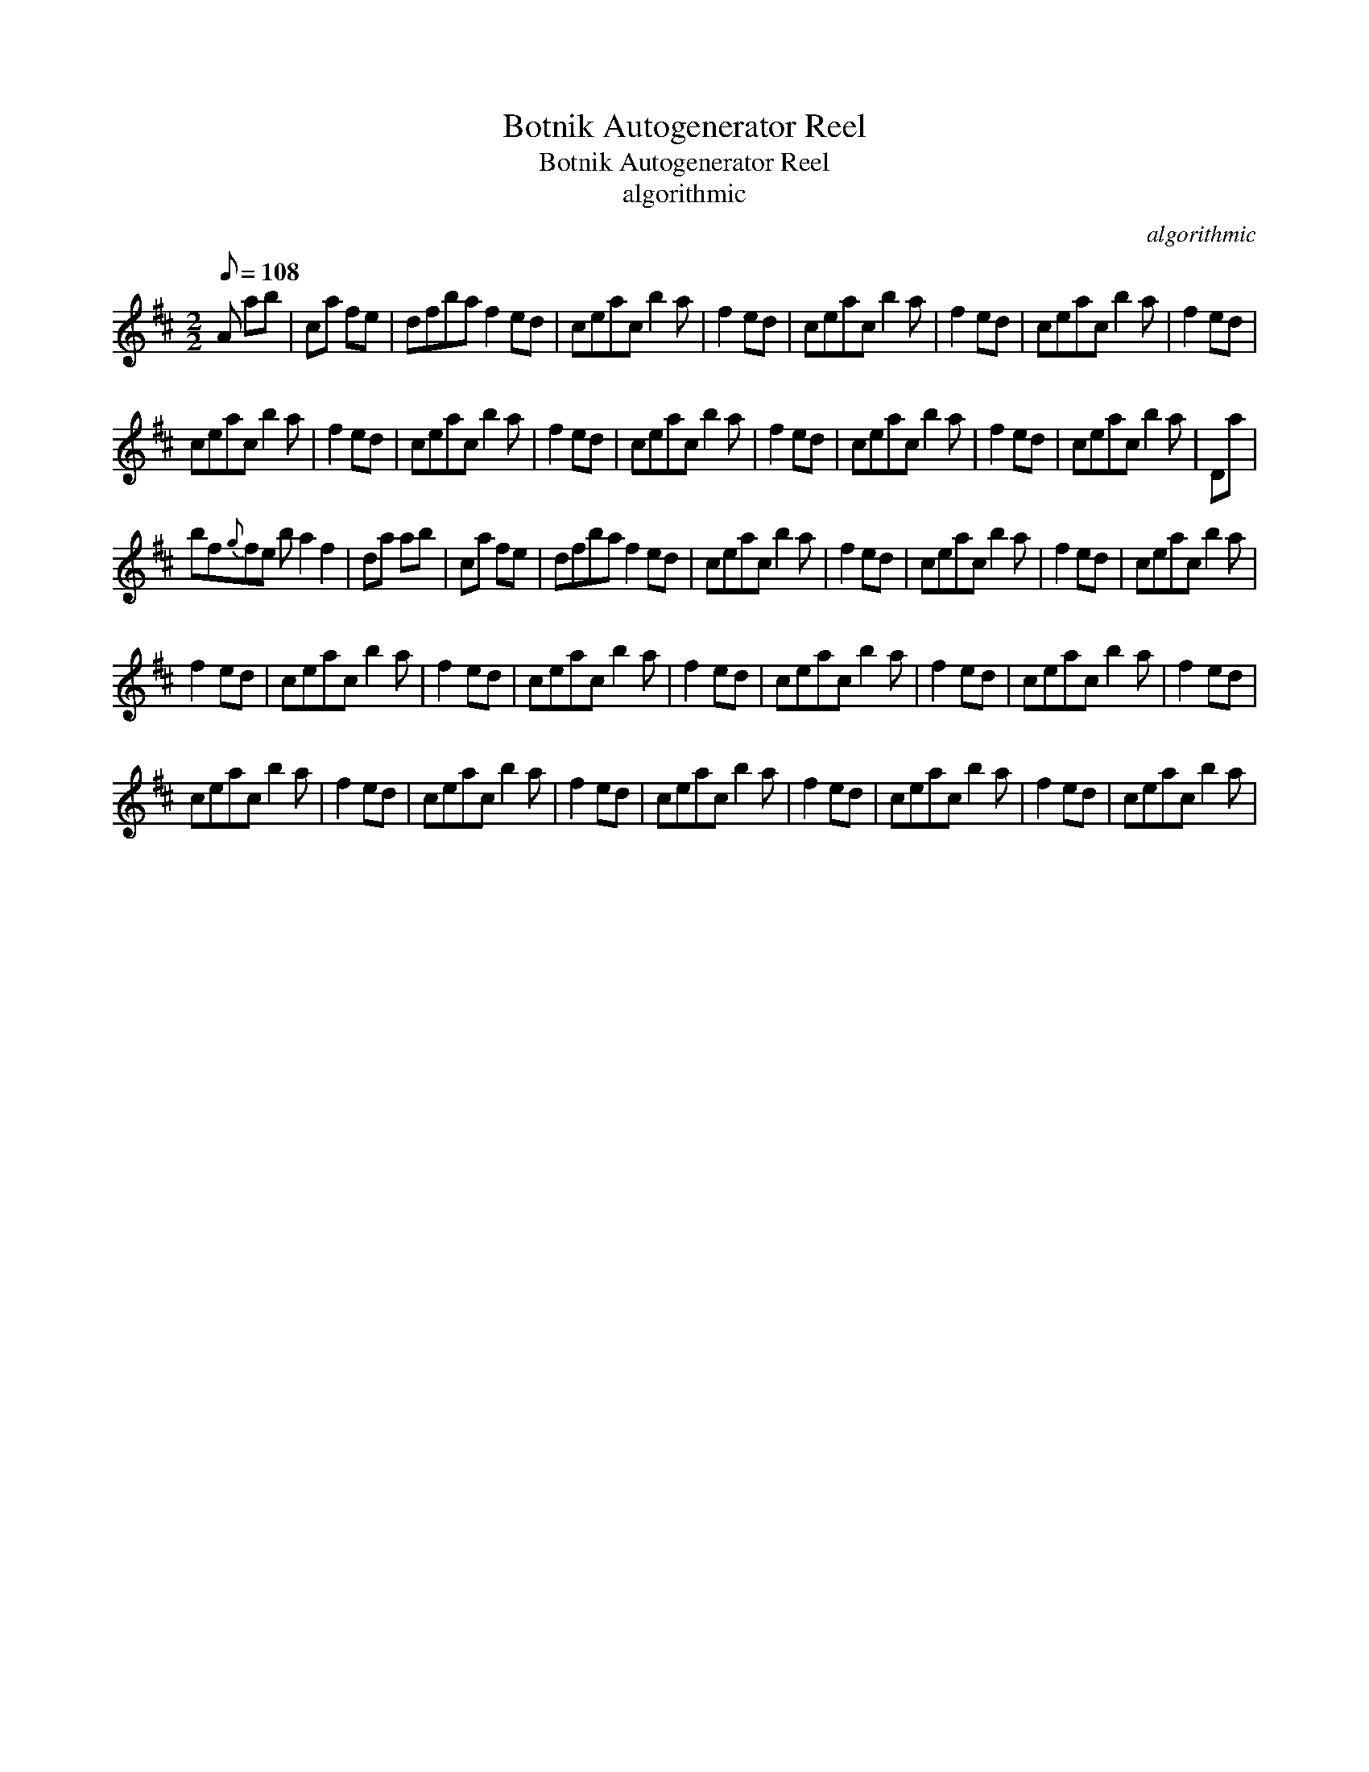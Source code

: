X:1
T:Botnik Autogenerator Reel
T:Botnik Autogenerator Reel
T:algorithmic
C:algorithmic
L:1/8
Q:1/8=108
M:2/2
K:D
V:1 treble 
V:1
 A ab | ca fe | dfba f2 ed | ceac b2 a | f2 ed | ceac b2 a | f2 ed | ceac b2 a | f2 ed | %9
 ceac b2 a | f2 ed | ceac b2 a | f2 ed | ceac b2 a | f2 ed | ceac b2 a | f2 ed | ceac b2 a | Da | %19
 bf{g}fe b a2 f2 | da ab | ca fe | dfba f2 ed | ceac b2 a | f2 ed | ceac b2 a | f2 ed | ceac b2 a | %28
 f2 ed | ceac b2 a | f2 ed | ceac b2 a | f2 ed | ceac b2 a | f2 ed | ceac b2 a | f2 ed | %37
 ceac b2 a | f2 ed | ceac b2 a | f2 ed | ceac b2 a | f2 ed | ceac b2 a | f2 ed | ceac b2 a | %46


